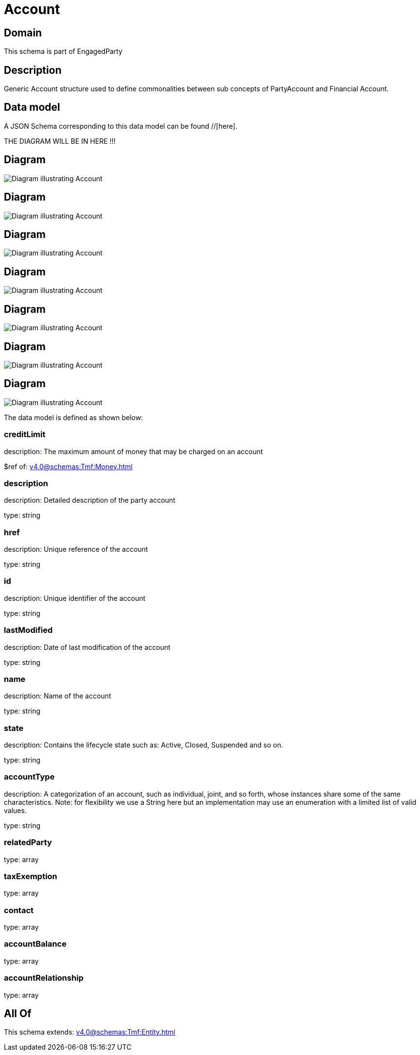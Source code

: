 = Account

[#domain]
== Domain

This schema is part of EngagedParty

[#description]
== Description
Generic Account structure used to define commonalities between sub concepts of PartyAccount and Financial Account.


[#data_model]
== Data model

A JSON Schema corresponding to this data model can be found //[here].

THE DIAGRAM WILL BE IN HERE !!!

[#diagram]
== Diagram
image::Resource_FinancialAccount.png[Diagram illustrating Account]

[#diagram]
== Diagram
image::Resource_LoyaltyAccount.png[Diagram illustrating Account]

[#diagram]
== Diagram
image::Resource_Account.png[Diagram illustrating Account]

[#diagram]
== Diagram
image::Resource_SettlementAccount.png[Diagram illustrating Account]

[#diagram]
== Diagram
image::Resource_PartyAccount.png[Diagram illustrating Account]

[#diagram]
== Diagram
image::Resource_BankAccount.png[Diagram illustrating Account]

[#diagram]
== Diagram
image::Resource_BillingAccount.png[Diagram illustrating Account]


The data model is defined as shown below:


=== creditLimit
description: The maximum amount of money that may be charged on an account

$ref of: xref:v4.0@schemas:Tmf:Money.adoc[]


=== description
description: Detailed description of the party account

type: string


=== href
description: Unique reference of the account

type: string


=== id
description: Unique identifier of the account

type: string


=== lastModified
description: Date of last modification of the account

type: string


=== name
description: Name of the account

type: string


=== state
description: Contains the lifecycle state such as: Active, Closed, Suspended and so on.

type: string


=== accountType
description: A categorization of an account, such as individual, joint, and so forth, whose instances share some of the same characteristics. Note: for flexibility we use a String here but an implementation may use an enumeration with a limited list of valid values.

type: string


=== relatedParty
type: array


=== taxExemption
type: array


=== contact
type: array


=== accountBalance
type: array


=== accountRelationship
type: array


[#all_of]
== All Of

This schema extends: xref:v4.0@schemas:Tmf:Entity.adoc[]
